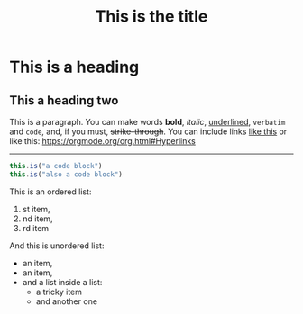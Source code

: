 #+TITLE: This is the title

* This is a heading

** This a heading two


This is a paragraph. You can make words *bold*, /italic/, _underlined_, =verbatim= and ~code~, and,
if you must, +strike-through+. You can include links [[https://orgmode.org/org.html#Hyperlinks][like
this]] or like this: [[https://orgmode.org/org.html#Hyperlinks]]

-----

#+BEGIN_SRC js
   this.is("a code block")
   this.is("also a code block")
#+END_SRC

This is an ordered list:
1. st item,
2. nd item,
3. rd item

And this is unordered list:
- an item,
+ an item,
- and a list inside a list:
   * a tricky item
   * and another one